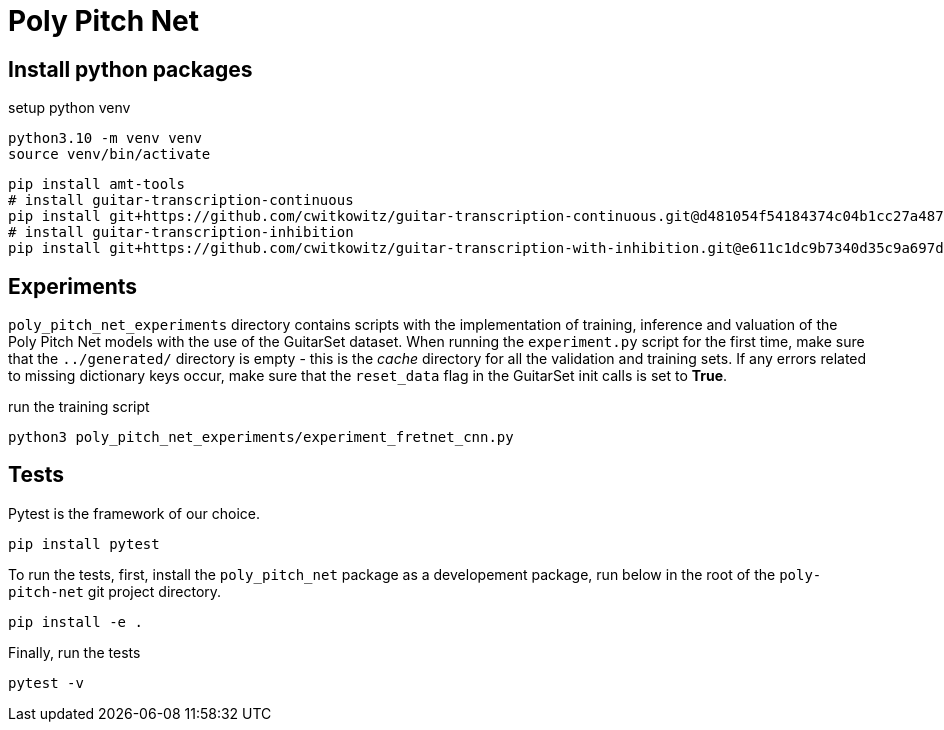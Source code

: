 = Poly Pitch Net

== Install python packages

.setup python venv
[source, shell]
----
python3.10 -m venv venv
source venv/bin/activate
----

[source, shell]
----
pip install amt-tools
# install guitar-transcription-continuous
pip install git+https://github.com/cwitkowitz/guitar-transcription-continuous.git@d481054f54184374c04b1cc27a487dc35c87f353
# install guitar-transcription-inhibition
pip install git+https://github.com/cwitkowitz/guitar-transcription-with-inhibition.git@e611c1dc9b7340d35c9a697d1658b3b2afb3978a
----

== Experiments

`poly_pitch_net_experiments` directory contains scripts with the implementation of training, inference and valuation of 
the Poly Pitch Net models with the use of the GuitarSet dataset. When running the `experiment.py` script for the first time, 
make sure that the `../generated/` directory is empty - this is the _cache_ directory for all the validation and training sets.
If any errors related to missing dictionary keys occur, make sure that the `reset_data` flag in the GuitarSet init calls is set to *True*.

.run the training script
[source, shell]
----
python3 poly_pitch_net_experiments/experiment_fretnet_cnn.py
----

== Tests

Pytest is the framework of our choice. 

[source, shell]
----
pip install pytest
----

To run the tests, first, install the `poly_pitch_net` package as a developement package, run below in the root of the `poly-pitch-net` git project directory.

[source, shell]
----
pip install -e .
----

Finally, run the tests

[source, shell]
----
pytest -v
----

